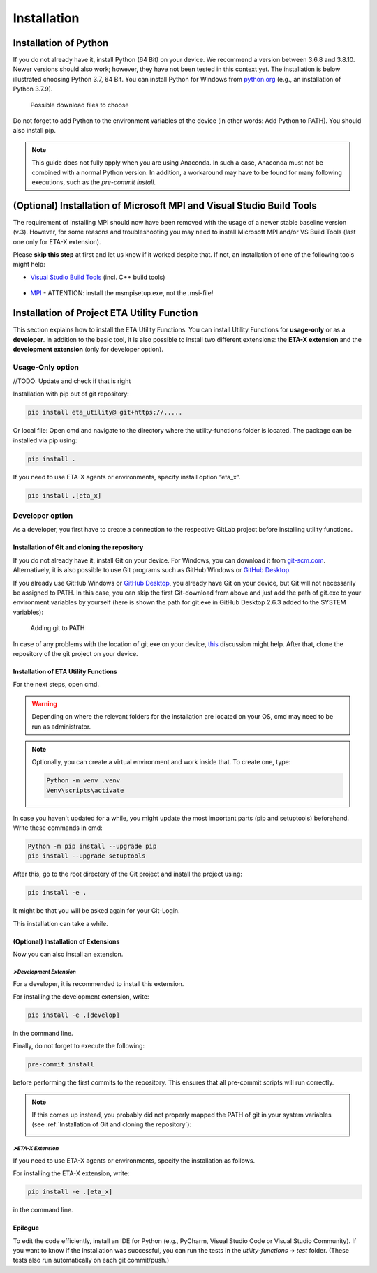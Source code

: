 .. _install:

Installation
============

Installation of Python
######################

If you do not already have it, install Python (64 Bit) on your device. We recommend a version between 3.6.8 and 3.8.10. Newer versions should also work; however, they have not been tested in this context yet.
The installation is below illustrated choosing Python 3.7, 64 Bit. You can install Python for Windows from `python.org <https://www.python.org/downloads/windows/>`_ (e.g., an installation of Python 3.7.9).



.. figure:: Pictures/Bild1.png
   :scale: 35 %
   :alt: Picture of possible download files

   Possible download files to choose


Do not forget to add Python to the environment variables of the device (in other words: Add Python to PATH). You should also install pip.

.. |bild1| image:: Pictures/Bild4.png
   :width: 330
   :alt: install
.. |bild2| image:: Pictures/Bild2.png
   :width: 330
   :alt: pip
.. |bild3| image:: Pictures/Bild3.png
   :width: 330
   :alt: PATH
.. |bild4| image:: Pictures/Bild5.png
   :width: 330
   :alt: finish


|bild1| |bild2|
|bild3| |bild4|

.. note::
    This guide does not fully apply when you are using Anaconda. In such a case, Anaconda must not be combined with a normal Python version. In addition, a workaround may have to be found for many following executions, such as the *pre-commit install*.

(Optional) Installation of Microsoft MPI and Visual Studio Build Tools
######################################################################

The requirement of installing MPI should now have been removed with the usage of a newer stable baseline version (v.3).
However, for some reasons and troubleshooting you may need to install Microsoft MPI and/or VS Build Tools (last one only for ETA-X extension).

Please **skip this step** at first and let us know if it worked despite that. If not, an installation of one of the following tools might help:


* `Visual Studio Build Tools <https://visualstudio.microsoft.com/de/thank-you-downloading-visual-studio/?sku=BuildTools&rel=16>`_ (incl. C++ build tools)

    .. figure:: Pictures/Bild6.png
       :scale: 30 %
       :alt: What to choose during installation

* `MPI <https://www.microsoft.com/en-us/download/details.aspx?id=57467>`_ - ATTENTION: install the msmpisetup.exe, not the .msi-file!


Installation of Project ETA Utility Function
############################################

This section explains how to install the ETA Utility Functions. You can install Utility Functions for **usage-only** or as a **developer**.
In addition to the basic tool, it is also possible to install two different extensions: the **ETA-X extension** and the **development extension** (only for developer option).




Usage-Only option
*****************


//TODO: Update and check if that is right

Installation with pip out of git repository:

.. code-block:: console

   pip install eta_utility@ git+https://.....

Or local file:
Open cmd and navigate to the directory where the utility-functions folder is located.
The package can be installed via pip using:

.. code-block:: console

   pip install .

If you need to use ETA-X agents or environments, specify install option “eta_x”.

.. code-block:: console

   pip install .[eta_x]




Developer option
****************

As a developer, you first have to create a connection to the respective GitLab project before installing utility functions.



Installation of Git and cloning the repository
----------------------------------------------

If you do not already have it, install Git on your device. For Windows, you can download it from `git-scm.com <https://git-scm.com/download/win>`_. Alternatively, it is also possible to use Git programs such as GitHub Windows or `GitHub Desktop <https://desktop.github.com/>`_.

If you already use GitHub Windows or `GitHub Desktop <https://desktop.github.com/>`_, you already have Git on your device, but Git will not necessarily be assigned to PATH.
In this case, you can skip the first Git-download from above and just add the path of git.exe to your environment variables by yourself (here is shown the path for git.exe in GitHub Desktop 2.6.3 added to the SYSTEM variables):


.. figure:: Pictures/Bild7.png
   :scale: 11 %
   :alt: Adding git to PATH

   Adding git to PATH

In case of any problems with the location of git.exe on your device, `this <https://stackoverflow.com/questions/11928561/where-is-git-exe-located>`_ discussion might help.
After that, clone the repository of the git project on your device.



Installation of ETA Utility Functions
-------------------------------------

For the next steps, open cmd.

.. warning::
    Depending on where the relevant folders for the installation are located on your OS, cmd may need to be run as administrator.

.. note::
    Optionally, you can create a virtual environment and work inside that. To create one, type:

    .. code-block:: console

       Python -m venv .venv
       Venv\scripts\activate

In case you haven't updated for a while, you might update the most important parts (pip and setuptools) beforehand. Write these commands in cmd:

.. code-block:: console

   Python -m pip install --upgrade pip
   pip install --upgrade setuptools


After this, go to the root directory of the Git project and install the project using:

.. code-block:: console

   pip install -e .

.. image:: Pictures/Bild8.png
   :width: 700
   :alt: cmd install

It might be that you will be asked again for your Git-Login.

.. image:: Pictures/Bild9.png
   :width: 300
   :alt: git login

This installation can take a while.



(Optional) Installation of Extensions
-------------------------------------

Now you can also install an extension.


*➤Development Extension*
^^^^^^^^^^^^^^^^^^^^^^^^^

For a developer, it is recommended to install this extension.

For installing the development extension, write:

.. code-block:: console

   pip install -e .[develop]

in the command line.

Finally, do not forget to execute the following:

.. code-block:: console

   pre-commit install

before performing the first commits to the repository. This ensures that all pre-commit scripts will run correctly.

.. image:: Pictures/Bild10.png
    :width: 500
    :alt: git not added to PATH


.. note::

   If this comes up instead, you probably did not properly mapped the PATH of git in your system variables (see :ref:`Installation of Git and cloning the repository`):

   .. image:: Pictures/Bild11.png
       :width: 700
       :alt: git not added to PATH


*➤ETA-X Extension*
^^^^^^^^^^^^^^^^^^^

If you need to use ETA-X agents or environments, specify the installation as follows.

For installing the ETA-X extension, write:

.. code-block:: console

   pip install -e .[eta_x]

in the command line.



Epilogue
--------

To edit the code efficiently, install an IDE for Python (e.g., PyCharm, Visual Studio Code or Visual Studio Community).
If you want to know if the installation was successful, you can run the tests in the *utility-functions* ➔ *test* folder. (These tests also run automatically on each git commit/push.)
